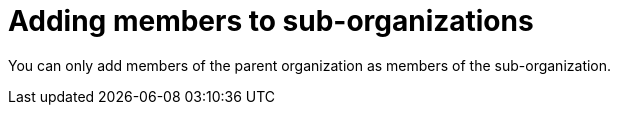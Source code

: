 // using-organizations

[id="adding-members-to-sub-organizations_{context}"]
= Adding members to sub-organizations

You can only add members of the parent organization as members of the sub-organization.
